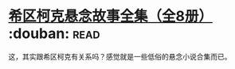 * [[https://book.douban.com/subject/6082229/][希区柯克悬念故事全集（全8册）]]    :douban::read:
这，其实跟希区柯克有关系吗？感觉就是一些低俗的悬念小说合集而已。
